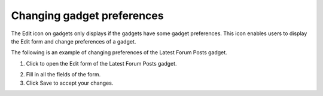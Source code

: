 .. _Changing-gadget-preferences:

Changing gadget preferences
===========================

The Edit icon on gadgets only displays if the gadgets have some gadget
preferences. This icon enables users to display the Edit form and change
preferences of a gadget.

|image0|

The following is an example of changing preferences of the Latest Forum
Posts gadget.

1. Click |image1| to open the Edit form of the Latest Forum Posts gadget.

|image2|

2. Fill in all the fields of the form.

3. Click Save to accept your changes.

.. |image0| image:: images/gatein/edit_gadget_preference.png

.. |image1| image:: images/common/edit_icon.png

.. |image2| image:: images/gatein/edit_lastest_forum_posts.png
